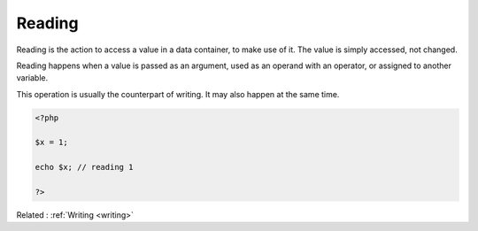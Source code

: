.. _reading:
.. meta::
	:description:
		Reading: Reading is the action to access a value in a data container, to make use of it.
	:twitter:card: summary_large_image
	:twitter:site: @exakat
	:twitter:title: Reading
	:twitter:description: Reading: Reading is the action to access a value in a data container, to make use of it
	:twitter:creator: @exakat
	:twitter:image:src: https://php-dictionary.readthedocs.io/en/latest/_static/logo.png
	:og:image: https://php-dictionary.readthedocs.io/en/latest/_static/logo.png
	:og:title: Reading
	:og:type: article
	:og:description: Reading is the action to access a value in a data container, to make use of it
	:og:url: https://php-dictionary.readthedocs.io/en/latest/dictionary/reading.ini.html
	:og:locale: en


Reading
-------

Reading is the action to access a value in a data container, to make use of it. The value is simply accessed, not changed.

Reading happens when a value is passed as an argument, used as an operand with an operator, or assigned to another variable.

This operation is usually the counterpart of writing. It may also happen at the same time.

.. code-block:: php
   
   <?php
   
   $x = 1;
   
   echo $x; // reading 1
   
   ?>


Related : :ref:`Writing <writing>`
